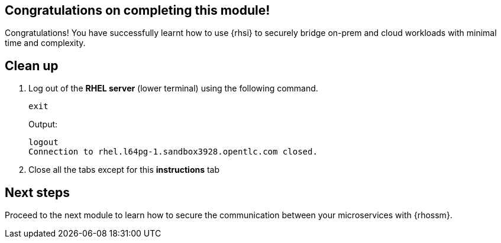 == Congratulations on completing this module!

Congratulations! You have successfully learnt how to use {rhsi} to securely bridge on-prem and cloud workloads with minimal time and complexity. 

== Clean up
. Log out of the **RHEL server** (lower terminal) using the following command.
+
[source,sh,role="execute",subs=attributes+]
----
exit
----
+
Output:
+
[source,sh]
----
logout
Connection to rhel.l64pg-1.sandbox3928.opentlc.com closed.
----
. Close all the tabs except for this *instructions* tab 

== Next steps

Proceed to the next module to learn how to secure the communication between your microservices with {rhossm}.
